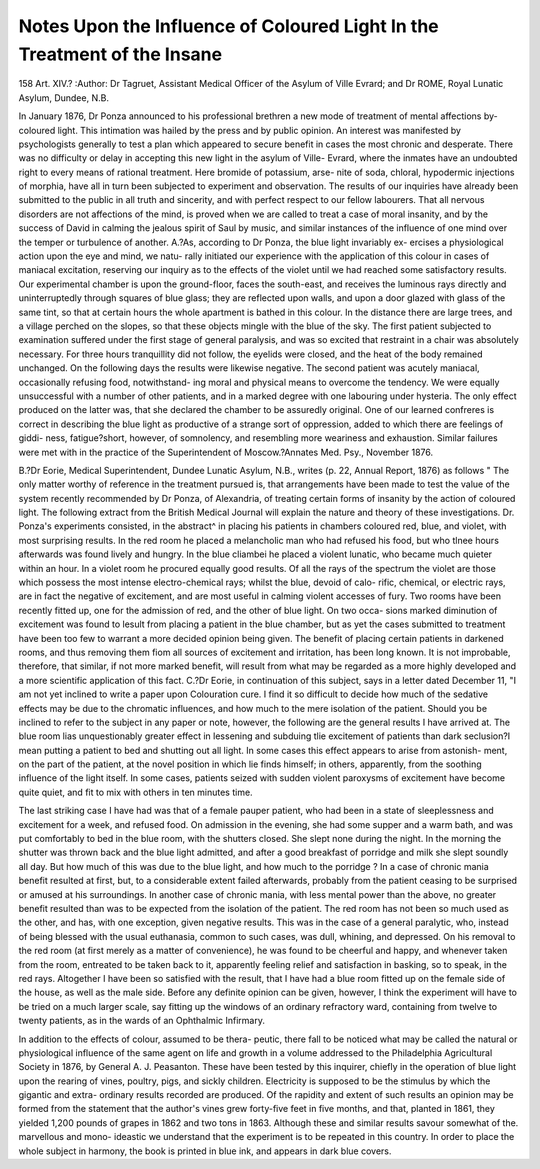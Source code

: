 Notes Upon the Influence of Coloured Light In the Treatment of the Insane
==========================================================================

158
Art. XIV.?
:Author: Dr Tagruet, Assistant Medical Officer of the Asylum of Ville Evrard; and Dr ROME,
Royal Lunatic Asylum, Dundee, N.B.

In January 1876, Dr Ponza announced to his professional
brethren a new mode of treatment of mental affections by-
coloured light. This intimation was hailed by the press and by
public opinion. An interest was manifested by psychologists
generally to test a plan which appeared to secure benefit in
cases the most chronic and desperate. There was no difficulty
or delay in accepting this new light in the asylum of Ville-
Evrard, where the inmates have an undoubted right to every
means of rational treatment. Here bromide of potassium, arse-
nite of soda, chloral, hypodermic injections of morphia, have all
in turn been subjected to experiment and observation. The
results of our inquiries have already been submitted to the
public in all truth and sincerity, and with perfect respect to our
fellow labourers. That all nervous disorders are not affections
of the mind, is proved when we are called to treat a case
of moral insanity, and by the success of David in calming the
jealous spirit of Saul by music, and similar instances of the
influence of one mind over the temper or turbulence of another.
A.?As, according to Dr Ponza, the blue light invariably ex-
ercises a physiological action upon the eye and mind, we natu-
rally initiated our experience with the application of this colour
in cases of maniacal excitation, reserving our inquiry as to the
effects of the violet until we had reached some satisfactory
results. Our experimental chamber is upon the ground-floor,
faces the south-east, and receives the luminous rays directly and
uninterruptedly through squares of blue glass; they are reflected
upon walls, and upon a door glazed with glass of the same tint,
so that at certain hours the whole apartment is bathed in this
colour. In the distance there are large trees, and a village
perched on the slopes, so that these objects mingle with the
blue of the sky. The first patient subjected to examination
suffered under the first stage of general paralysis, and was so
excited that restraint in a chair was absolutely necessary. For
three hours tranquillity did not follow, the eyelids were closed,
and the heat of the body remained unchanged. On the following
days the results were likewise negative. The second patient
was acutely maniacal, occasionally refusing food, notwithstand-
ing moral and physical means to overcome the tendency. We
were equally unsuccessful with a number of other patients, and
in a marked degree with one labouring under hysteria. The
only effect produced on the latter was, that she declared the
chamber to be assuredly original. One of our learned confreres
is correct in describing the blue light as productive of a strange
sort of oppression, added to which there are feelings of giddi-
ness, fatigue?short, however, of somnolency, and resembling
more weariness and exhaustion. Similar failures were met with
in the practice of the Superintendent of Moscow.?Annates
Med. Psy., November 1876.

B.?Dr Eorie, Medical Superintendent, Dundee Lunatic
Asylum, N.B., writes (p. 22, Annual Report, 1876) as follows
" The only matter worthy of reference in the treatment pursued
is, that arrangements have been made to test the value of the
system recently recommended by Dr Ponza, of Alexandria, of
treating certain forms of insanity by the action of coloured
light. The following extract from the British Medical Journal
will explain the nature and theory of these investigations. Dr.
Ponza's experiments consisted, in the abstract^ in placing his
patients in chambers coloured red, blue, and violet, with most
surprising results. In the red room he placed a melancholic
man who had refused his food, but who tlnee hours afterwards
was found lively and hungry. In the blue cliambei he placed a
violent lunatic, who became much quieter within an hour. In
a violet room he procured equally good results. Of all the rays
of the spectrum the violet are those which possess the most
intense electro-chemical rays; whilst the blue, devoid of calo-
rific, chemical, or electric rays, are in fact the negative of
excitement, and are most useful in calming violent accesses of
fury. Two rooms have been recently fitted up, one for the
admission of red, and the other of blue light. On two occa-
sions marked diminution of excitement was found to lesult
from placing a patient in the blue chamber, but as yet the cases
submitted to treatment have been too few to warrant a more
decided opinion being given. The benefit of placing certain
patients in darkened rooms, and thus removing them fiom all
sources of excitement and irritation, has been long known. It
is not improbable, therefore, that similar, if not more marked
benefit, will result from what may be regarded as a more highly
developed and a more scientific application of this fact.
C.?Dr Eorie, in continuation of this subject, says in a
letter dated December 11, "I am not yet inclined to write a
paper upon Colouration cure. I find it so difficult to decide
how much of the sedative effects may be due to the chromatic
influences, and how much to the mere isolation of the patient.
Should you be inclined to refer to the subject in any paper or
note, however, the following are the general results I have
arrived at. The blue room lias unquestionably greater effect in
lessening and subduing tlie excitement of patients than dark
seclusion?I mean putting a patient to bed and shutting out all
light. In some cases this effect appears to arise from astonish-
ment, on the part of the patient, at the novel position in which
lie finds himself; in others, apparently, from the soothing
influence of the light itself. In some cases, patients seized
with sudden violent paroxysms of excitement have become
quite quiet, and fit to mix with others in ten minutes time.

The last striking case I have had was that of a female pauper
patient, who had been in a state of sleeplessness and excitement
for a week, and refused food. On admission in the evening,
she had some supper and a warm bath, and was put comfortably
to bed in the blue room, with the shutters closed. She slept
none during the night. In the morning the shutter was thrown
back and the blue light admitted, and after a good breakfast of
porridge and milk she slept soundly all day. But how much of
this was due to the blue light, and how much to the porridge ?
In a case of chronic mania benefit resulted at first, but, to a
considerable extent failed afterwards, probably from the patient
ceasing to be surprised or amused at his surroundings. In
another case of chronic mania, with less mental power than the
above, no greater benefit resulted than was to be expected from
the isolation of the patient. The red room has not been so
much used as the other, and has, with one exception, given
negative results. This was in the case of a general paralytic, who,
instead of being blessed with the usual euthanasia, common to
such cases, was dull, whining, and depressed. On his removal
to the red room (at first merely as a matter of convenience), he
was found to be cheerful and happy, and whenever taken from
the room, entreated to be taken back to it, apparently feeling
relief and satisfaction in basking, so to speak, in the red rays.
Altogether I have been so satisfied with the result, that I have
had a blue room fitted up on the female side of the house, as
well as the male side. Before any definite opinion can be
given, however, I think the experiment will have to be tried
on a much larger scale, say fitting up the windows of an ordinary
refractory ward, containing from twelve to twenty patients, as
in the wards of an Ophthalmic Infirmary.

In addition to the effects of colour, assumed to be thera-
peutic, there fall to be noticed what may be called the natural
or physiological influence of the same agent on life and growth
in a volume addressed to the Philadelphia Agricultural Society
in 1876, by General A. J. Peasanton. These have been tested by
this inquirer, chiefly in the operation of blue light upon the
rearing of vines, poultry, pigs, and sickly children. Electricity
is supposed to be the stimulus by which the gigantic and extra-
ordinary results recorded are produced. Of the rapidity and
extent of such results an opinion may be formed from the
statement that the author's vines grew forty-five feet in five
months, and that, planted in 1861, they yielded 1,200 pounds
of grapes in 1862 and two tons in 1863. Although these and
similar results savour somewhat of the. marvellous and mono-
ideastic we understand that the experiment is to be repeated in
this country. In order to place the whole subject in harmony,
the book is printed in blue ink, and appears in dark blue covers.
